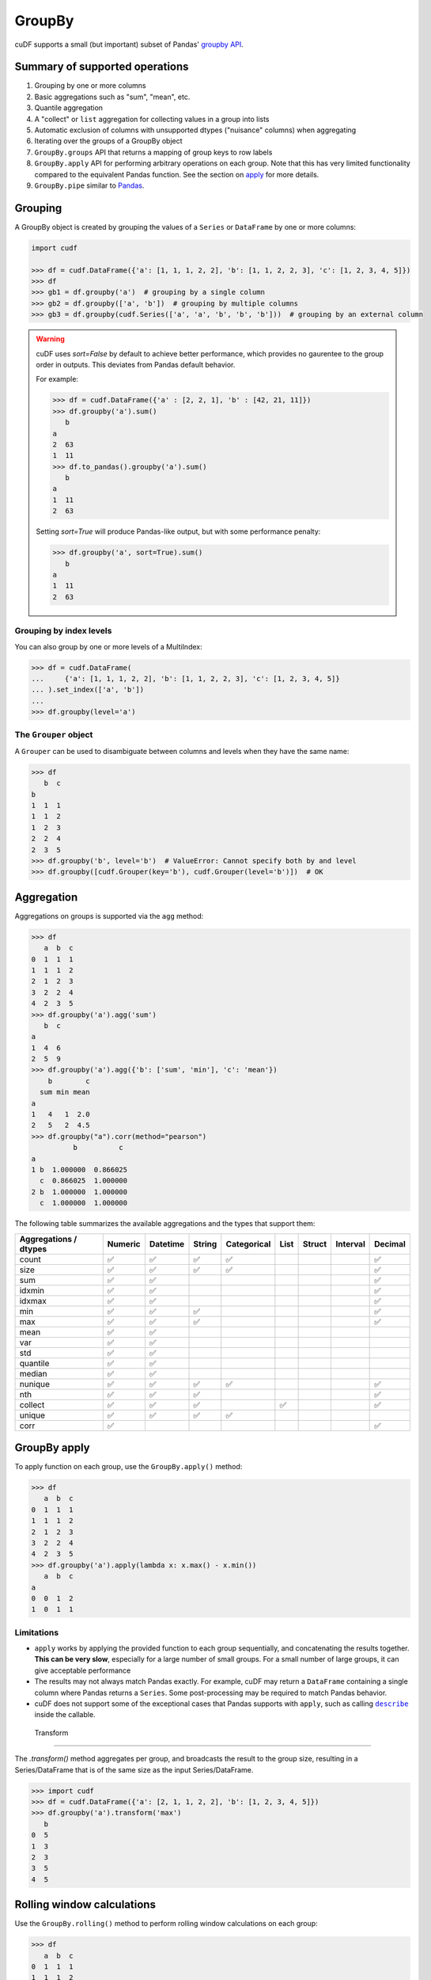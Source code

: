 GroupBy
=======

cuDF supports a small (but important) subset of Pandas' `groupby
API <https://pandas.pydata.org/pandas-docs/stable/user_guide/groupby.html>`__.

Summary of supported operations
-------------------------------

1. Grouping by one or more columns
2. Basic aggregations such as "sum", "mean", etc.
3. Quantile aggregation
4. A "collect" or ``list`` aggregation for collecting values in a group
   into lists
5. Automatic exclusion of columns with unsupported dtypes ("nuisance"
   columns) when aggregating
6. Iterating over the groups of a GroupBy object
7. ``GroupBy.groups`` API that returns a mapping of group keys to row
   labels
8. ``GroupBy.apply`` API for performing arbitrary operations on each
   group. Note that this has very limited functionality compared to the
   equivalent Pandas function. See the section on
   `apply <#groupby-apply>`__ for more details.
9. ``GroupBy.pipe`` similar to
   `Pandas <https://pandas.pydata.org/pandas-docs/stable/user_guide/groupby.html#piping-function-calls>`__.

Grouping
--------

A GroupBy object is created by grouping the values of a ``Series`` or
``DataFrame`` by one or more columns:

.. code:: python

    import cudf

    >>> df = cudf.DataFrame({'a': [1, 1, 1, 2, 2], 'b': [1, 1, 2, 2, 3], 'c': [1, 2, 3, 4, 5]})
    >>> df
    >>> gb1 = df.groupby('a')  # grouping by a single column
    >>> gb2 = df.groupby(['a', 'b'])  # grouping by multiple columns
    >>> gb3 = df.groupby(cudf.Series(['a', 'a', 'b', 'b', 'b']))  # grouping by an external column

.. warning::

       cuDF uses `sort=False` by default to achieve better performance, which provides no gaurentee to the group order in outputs. This deviates from Pandas default behavior.

       For example:

       .. code-block:: python
       
          >>> df = cudf.DataFrame({'a' : [2, 2, 1], 'b' : [42, 21, 11]})
          >>> df.groupby('a').sum()
             b
          a    
          2  63
          1  11
          >>> df.to_pandas().groupby('a').sum()
             b
          a    
          1  11
          2  63
       
       Setting `sort=True` will produce Pandas-like output, but with some performance penalty:

       .. code-block:: python
       
          >>> df.groupby('a', sort=True).sum()
             b
          a    
          1  11
          2  63

Grouping by index levels
~~~~~~~~~~~~~~~~~~~~~~~~

You can also group by one or more levels of a MultiIndex:

.. code:: python

    >>> df = cudf.DataFrame(
    ...     {'a': [1, 1, 1, 2, 2], 'b': [1, 1, 2, 2, 3], 'c': [1, 2, 3, 4, 5]}
    ... ).set_index(['a', 'b'])
    ...
    >>> df.groupby(level='a')

The ``Grouper`` object
~~~~~~~~~~~~~~~~~~~~~~

A ``Grouper`` can be used to disambiguate between columns and levels
when they have the same name:

.. code:: python

    >>> df
       b  c
    b
    1  1  1
    1  1  2
    1  2  3
    2  2  4
    2  3  5
    >>> df.groupby('b', level='b')  # ValueError: Cannot specify both by and level
    >>> df.groupby([cudf.Grouper(key='b'), cudf.Grouper(level='b')])  # OK

Aggregation
-----------

Aggregations on groups is supported via the ``agg`` method:

.. code:: python

    >>> df
       a  b  c
    0  1  1  1
    1  1  1  2
    2  1  2  3
    3  2  2  4
    4  2  3  5
    >>> df.groupby('a').agg('sum')
       b  c
    a
    1  4  6
    2  5  9
    >>> df.groupby('a').agg({'b': ['sum', 'min'], 'c': 'mean'})
        b        c
      sum min mean
    a
    1   4   1  2.0
    2   5   2  4.5
    >>> df.groupby("a").corr(method="pearson")
              b          c
    a                      
    1 b  1.000000  0.866025
      c  0.866025  1.000000
    2 b  1.000000  1.000000
      c  1.000000  1.000000

The following table summarizes the available aggregations and the types
that support them:

.. rst-class:: special-table
.. table::

   +------------------------------------+-----------+------------+----------+---------------+--------+----------+------------+-----------+
   | Aggregations / dtypes              | Numeric   | Datetime   | String   | Categorical   | List   | Struct   | Interval   | Decimal   |
   +====================================+===========+============+==========+===============+========+==========+============+===========+
   | count                              | ✅        | ✅         | ✅       | ✅            |        |          |            | ✅        |
   +------------------------------------+-----------+------------+----------+---------------+--------+----------+------------+-----------+
   | size                               | ✅        | ✅         | ✅       | ✅            |        |          |            | ✅        |
   +------------------------------------+-----------+------------+----------+---------------+--------+----------+------------+-----------+
   | sum                                | ✅        | ✅         |          |               |        |          |            | ✅        |
   +------------------------------------+-----------+------------+----------+---------------+--------+----------+------------+-----------+
   | idxmin                             | ✅        | ✅         |          |               |        |          |            | ✅        |
   +------------------------------------+-----------+------------+----------+---------------+--------+----------+------------+-----------+
   | idxmax                             | ✅        | ✅         |          |               |        |          |            | ✅        |
   +------------------------------------+-----------+------------+----------+---------------+--------+----------+------------+-----------+
   | min                                | ✅        | ✅         | ✅       |               |        |          |            | ✅        |
   +------------------------------------+-----------+------------+----------+---------------+--------+----------+------------+-----------+
   | max                                | ✅        | ✅         | ✅       |               |        |          |            | ✅        |
   +------------------------------------+-----------+------------+----------+---------------+--------+----------+------------+-----------+
   | mean                               | ✅        | ✅         |          |               |        |          |            |           |
   +------------------------------------+-----------+------------+----------+---------------+--------+----------+------------+-----------+
   | var                                | ✅        | ✅         |          |               |        |          |            |           |
   +------------------------------------+-----------+------------+----------+---------------+--------+----------+------------+-----------+
   | std                                | ✅        | ✅         |          |               |        |          |            |           |
   +------------------------------------+-----------+------------+----------+---------------+--------+----------+------------+-----------+
   | quantile                           | ✅        | ✅         |          |               |        |          |            |           |
   +------------------------------------+-----------+------------+----------+---------------+--------+----------+------------+-----------+
   | median                             | ✅        | ✅         |          |               |        |          |            |           |
   +------------------------------------+-----------+------------+----------+---------------+--------+----------+------------+-----------+
   | nunique                            | ✅        | ✅         | ✅       | ✅            |        |          |            | ✅        |
   +------------------------------------+-----------+------------+----------+---------------+--------+----------+------------+-----------+
   | nth                                | ✅        | ✅         | ✅       |               |        |          |            | ✅        |
   +------------------------------------+-----------+------------+----------+---------------+--------+----------+------------+-----------+
   | collect                            | ✅        | ✅         | ✅       |               | ✅     |          |            | ✅        |
   +------------------------------------+-----------+------------+----------+---------------+--------+----------+------------+-----------+
   | unique                             | ✅        | ✅         | ✅       | ✅            |        |          |            |           |
   +------------------------------------+-----------+------------+----------+---------------+--------+----------+------------+-----------+
   | corr                               | ✅        |            |          |               |        |          |            | ✅        |
   +------------------------------------+-----------+------------+----------+---------------+--------+----------+------------+-----------+
   

GroupBy apply
-------------

To apply function on each group, use the ``GroupBy.apply()`` method:

.. code:: python

    >>> df
       a  b  c
    0  1  1  1
    1  1  1  2
    2  1  2  3
    3  2  2  4
    4  2  3  5
    >>> df.groupby('a').apply(lambda x: x.max() - x.min())
       a  b  c
    a
    0  0  1  2
    1  0  1  1

Limitations
~~~~~~~~~~~

-  ``apply`` works by applying the provided function to each group
   sequentially, and concatenating the results together. **This can be
   very slow**, especially for a large number of small groups. For a
   small number of large groups, it can give acceptable performance

-  The results may not always match Pandas exactly. For example, cuDF
   may return a ``DataFrame`` containing a single column where Pandas
   returns a ``Series``. Some post-processing may be required to match
   Pandas behavior.

-  cuDF does not support some of the exceptional cases that Pandas
   supports with ``apply``, such as calling |describe|_ inside the
   callable.

 .. |describe| replace:: ``describe``
 .. _describe: https://pandas.pydata.org/pandas-docs/stable/user_guide/groupby.html#flexible-apply


 Transform
---------

The `.transform()` method aggregates per group, and broadcasts the
result to the group size, resulting in a Series/DataFrame that is of
the same size as the input Series/DataFrame.

.. code:: python

     >>> import cudf
     >>> df = cudf.DataFrame({'a': [2, 1, 1, 2, 2], 'b': [1, 2, 3, 4, 5]})
     >>> df.groupby('a').transform('max')
        b
     0  5
     1  3
     2  3
     3  5
     4  5


Rolling window calculations
---------------------------

Use the ``GroupBy.rolling()`` method to perform rolling window
calculations on each group:

.. code:: python

    >>> df
       a  b  c
    0  1  1  1
    1  1  1  2
    2  1  2  3
    3  2  2  4
    4  2  3  5

Rolling window sum on each group with a window size of 2:

.. code:: python

    >>> df.groupby('a').rolling(2).sum()
            a     b     c
    a
    1 0  <NA>  <NA>  <NA>
      1     2     2     3
      2     2     3     5
    2 3  <NA>  <NA>  <NA>
      4     4     5     9

